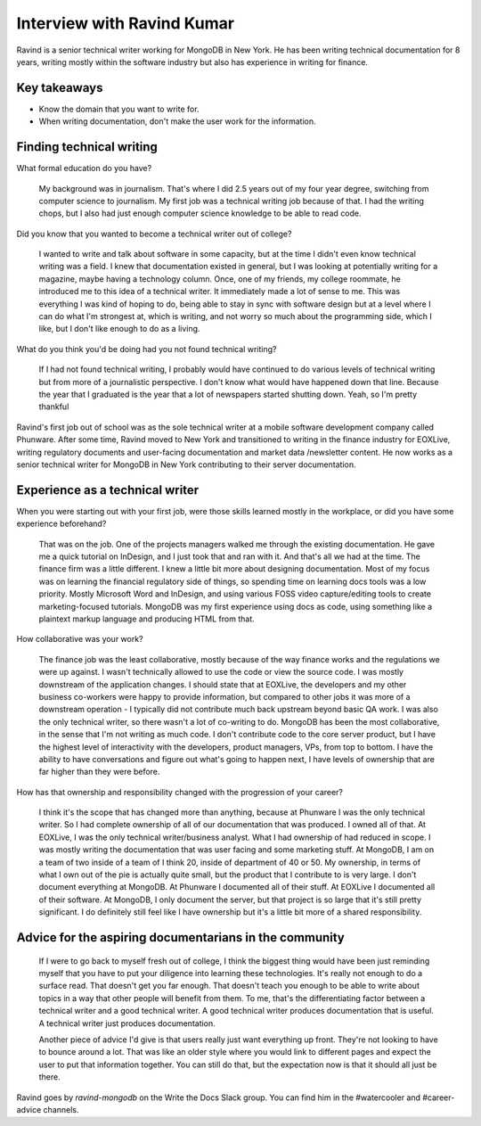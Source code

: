 Interview with Ravind Kumar
===========================

Ravind is a senior technical writer working for MongoDB in New York. He has been writing technical documentation for 8 
years, writing mostly within the software industry but also has experience in writing for finance.

Key takeaways
-------------
* Know the domain that you want to write for.
* When writing documentation, don't make the user work for the information.


Finding technical writing
-------------------------

What formal education do you have?

    My background was in journalism. That's where I did 2.5 years out of my four year degree, switching from computer science to 
    journalism. My first job was a technical writing job because of that. I had the writing chops, but I also had just enough
    computer science knowledge to be able to read code.

Did you know that you wanted to become a technical writer out of college?

    I wanted to write and talk about software in some capacity, but at the time I didn't even know technical writing was a field. 
    I knew that documentation existed in general, but I was looking at potentially writing for a magazine, maybe having a technology 
    column. Once, one of my friends, my college roommate, he introduced me to this idea of a technical writer. It immediately made a 
    lot of sense to me. This was everything I was kind of hoping to do, being able to stay in sync with software design but at a
    level where I can do what I'm strongest at, which is writing, and not worry so much about the programming side, which I like, but
    I don't like enough to do as a living.

What do you think you'd be doing had you not found technical writing?

    If I had not found technical writing, I probably would have continued to do various levels of technical writing but from more of       
    a journalistic perspective. I don't know  what would have happened down that line. Because the year that I graduated is the year
    that a lot of newspapers started shutting down. Yeah, so I'm pretty thankful

Ravind's first job out of school was as the sole technical writer at a mobile software development company called Phunware. 
After some time, Ravind moved to New York and transitioned to writing in the finance industry for EOXLive, writing regulatory 
documents and user-facing documentation and market data /newsletter content. He now works as a senior technical writer for MongoDB 
in New York contributing to their server documentation.


Experience as a technical writer
--------------------------------
When you were starting out with your first job, were those skills learned mostly in the workplace, or did you have some experience 
beforehand?

    That was on the job. One of the projects managers walked me through the existing documentation. He gave me a quick tutorial on 
    InDesign, and I just took that and ran with it. And that's all we had at the time. The finance firm was a little different. I
    knew a little bit more about designing documentation. Most of my focus was on learning the financial regulatory side of things,
    so spending time on learning docs tools was a low priority. Mostly Microsoft Word and InDesign, and using various FOSS video
    capture/editing tools to create marketing-focused tutorials. MongoDB was my first experience using docs as code, using something 
    like a plaintext markup language and producing HTML from that.

How collaborative was your work?

    The finance job was the least collaborative, mostly because of the way finance works and the regulations we were up against. 
    I wasn't technically allowed to use the code or view the source code. I was mostly downstream of the application changes. 
    I should state that at EOXLive, the developers and my other business co-workers were happy to provide information, but compared 
    to other jobs it was more of a downstream operation - I typically did not contribute much back upstream beyond basic QA work. I 
    was also the only technical writer, so there wasn't a lot of co-writing to do. MongoDB has been the most collaborative, in the 
    sense that I'm not writing as much code. I don't contribute code to the core server product, but I have the highest level of 
    interactivity with the developers, product managers, VPs, from top to bottom. I have the ability to have conversations and
    figure out what's going to happen next, I have levels of ownership that are far higher than they were before.

How has that ownership and responsibility changed with the progression of your career?

    I think it's the scope that has changed more than anything, because at Phunware I was the only technical writer. So I had  
    complete ownership of all of our documentation that was produced. I owned all of that. At EOXLive, I was the only technical
    writer/business analyst. What I had ownership of had reduced in scope. I was mostly writing the documentation that was user
    facing and some marketing stuff. At MongoDB, I am on a team of two inside of a team of I think 20, inside of department of 40 or 
    50. My ownership, in terms of what I own out of the pie is actually quite small, but the product that I contribute to is very
    large. I don't document everything at MongoDB. At Phunware I documented all of their stuff. At EOXLive I documented all of their 
    software. At MongoDB, I only document the server, but that project is so large that it's still pretty significant. I do 
    definitely still feel like I have ownership but it's a little bit more of a shared responsibility.


Advice for the aspiring documentarians in the community
-------------------------------------------------------

    If I were to go back to myself fresh out of college, I think the biggest thing would have been just reminding myself that you 
    have to put your diligence into learning these technologies. It's really not enough to do a surface read. That doesn't get you 
    far enough. That doesn't teach you enough to be able to write about topics in a way that other people will benefit from them. To
    me, that's the differentiating factor between a technical writer and a good technical writer. A good technical writer produces 
    documentation that is useful. A technical writer just produces documentation.

    Another piece of advice I'd give is that users really just want everything up front. They're not looking to have to bounce around
    a lot. That was like an older style where you would link to different pages and expect the user to put that information together. 
    You can still do that, but the expectation now is that it should all just be there.


Ravind goes by `ravind-mongodb` on the Write the Docs Slack group. You can find him in the #watercooler and #career-advice channels.



